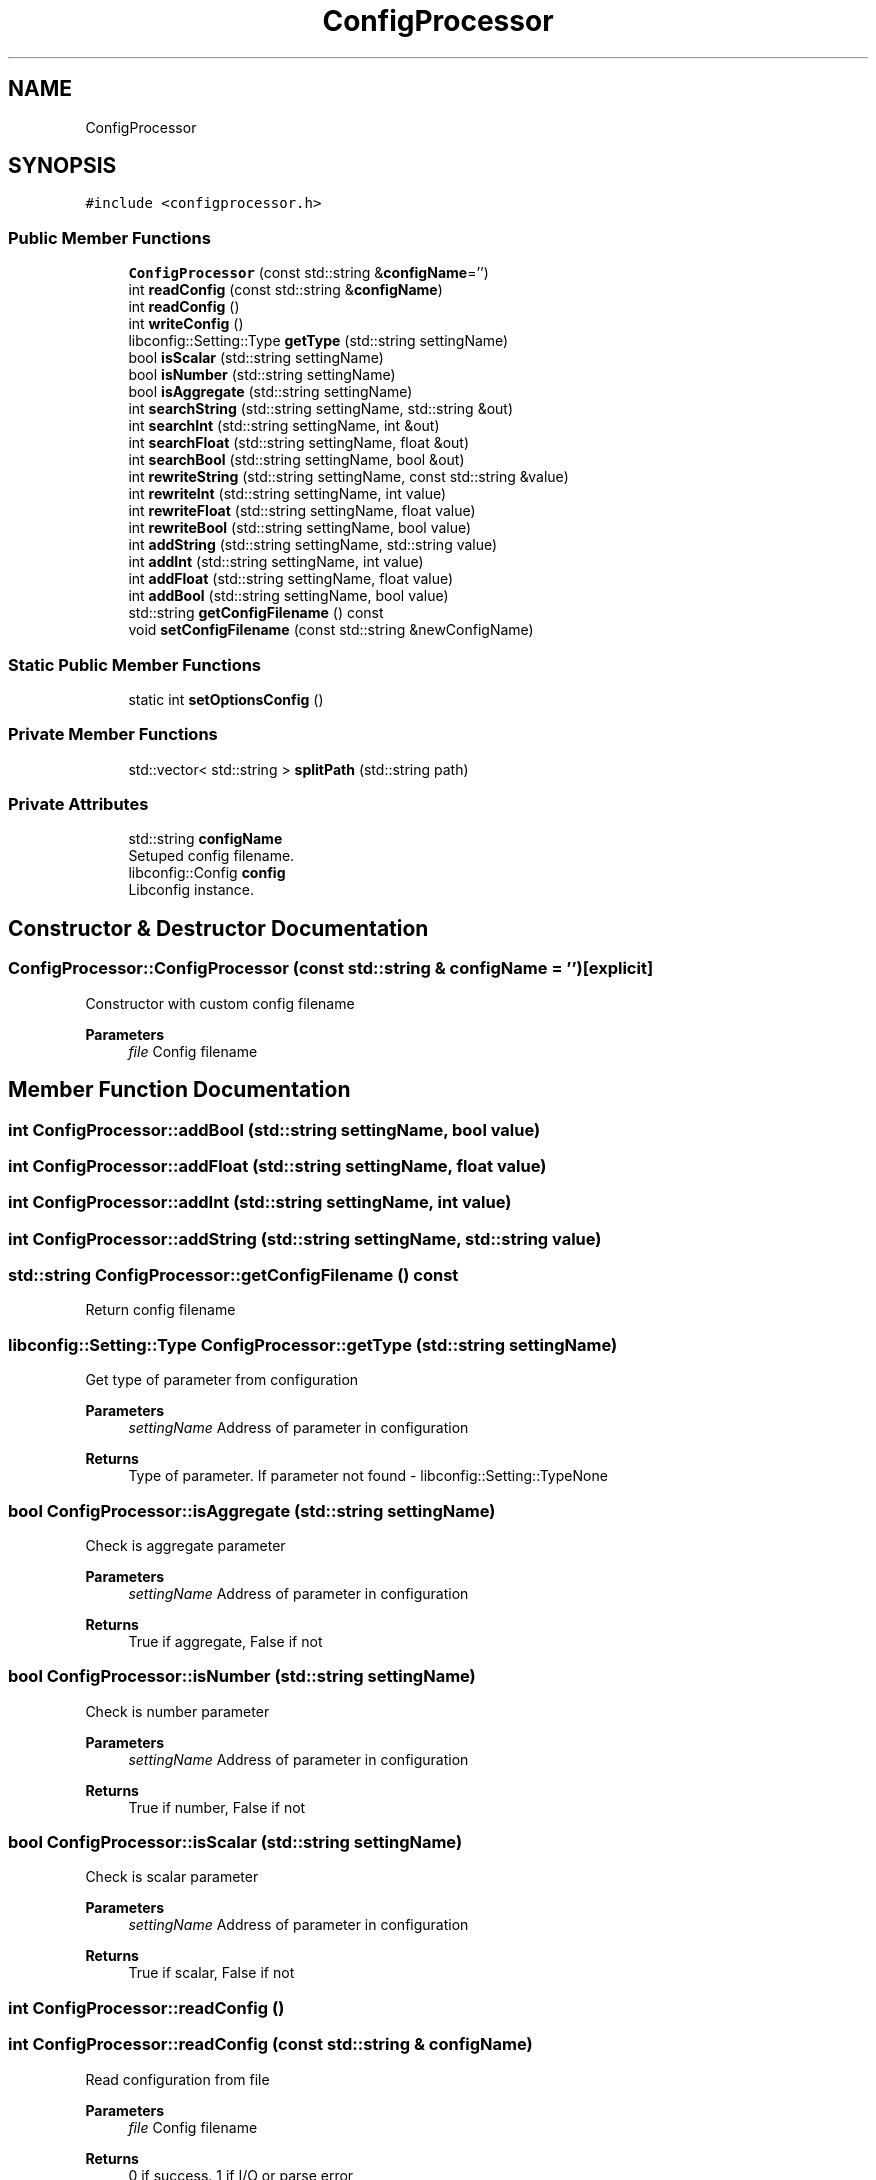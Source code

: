 .TH "ConfigProcessor" 3 "Sun Mar 19 2023" "Version 0.42" "AmurClient" \" -*- nroff -*-
.ad l
.nh
.SH NAME
ConfigProcessor
.SH SYNOPSIS
.br
.PP
.PP
\fC#include <configprocessor\&.h>\fP
.SS "Public Member Functions"

.in +1c
.ti -1c
.RI "\fBConfigProcessor\fP (const std::string &\fBconfigName\fP='')"
.br
.ti -1c
.RI "int \fBreadConfig\fP (const std::string &\fBconfigName\fP)"
.br
.ti -1c
.RI "int \fBreadConfig\fP ()"
.br
.ti -1c
.RI "int \fBwriteConfig\fP ()"
.br
.ti -1c
.RI "libconfig::Setting::Type \fBgetType\fP (std::string settingName)"
.br
.ti -1c
.RI "bool \fBisScalar\fP (std::string settingName)"
.br
.ti -1c
.RI "bool \fBisNumber\fP (std::string settingName)"
.br
.ti -1c
.RI "bool \fBisAggregate\fP (std::string settingName)"
.br
.ti -1c
.RI "int \fBsearchString\fP (std::string settingName, std::string &out)"
.br
.ti -1c
.RI "int \fBsearchInt\fP (std::string settingName, int &out)"
.br
.ti -1c
.RI "int \fBsearchFloat\fP (std::string settingName, float &out)"
.br
.ti -1c
.RI "int \fBsearchBool\fP (std::string settingName, bool &out)"
.br
.ti -1c
.RI "int \fBrewriteString\fP (std::string settingName, const std::string &value)"
.br
.ti -1c
.RI "int \fBrewriteInt\fP (std::string settingName, int value)"
.br
.ti -1c
.RI "int \fBrewriteFloat\fP (std::string settingName, float value)"
.br
.ti -1c
.RI "int \fBrewriteBool\fP (std::string settingName, bool value)"
.br
.ti -1c
.RI "int \fBaddString\fP (std::string settingName, std::string value)"
.br
.ti -1c
.RI "int \fBaddInt\fP (std::string settingName, int value)"
.br
.ti -1c
.RI "int \fBaddFloat\fP (std::string settingName, float value)"
.br
.ti -1c
.RI "int \fBaddBool\fP (std::string settingName, bool value)"
.br
.ti -1c
.RI "std::string \fBgetConfigFilename\fP () const"
.br
.ti -1c
.RI "void \fBsetConfigFilename\fP (const std::string &newConfigName)"
.br
.in -1c
.SS "Static Public Member Functions"

.in +1c
.ti -1c
.RI "static int \fBsetOptionsConfig\fP ()"
.br
.in -1c
.SS "Private Member Functions"

.in +1c
.ti -1c
.RI "std::vector< std::string > \fBsplitPath\fP (std::string path)"
.br
.in -1c
.SS "Private Attributes"

.in +1c
.ti -1c
.RI "std::string \fBconfigName\fP"
.br
.RI "Setuped config filename\&. "
.ti -1c
.RI "libconfig::Config \fBconfig\fP"
.br
.RI "Libconfig instance\&. "
.in -1c
.SH "Constructor & Destructor Documentation"
.PP 
.SS "ConfigProcessor::ConfigProcessor (const std::string & configName = \fC''\fP)\fC [explicit]\fP"
Constructor with custom config filename 
.PP
\fBParameters\fP
.RS 4
\fIfile\fP Config filename 
.RE
.PP

.SH "Member Function Documentation"
.PP 
.SS "int ConfigProcessor::addBool (std::string settingName, bool value)"

.SS "int ConfigProcessor::addFloat (std::string settingName, float value)"

.SS "int ConfigProcessor::addInt (std::string settingName, int value)"

.SS "int ConfigProcessor::addString (std::string settingName, std::string value)"

.SS "std::string ConfigProcessor::getConfigFilename () const"
Return config filename 
.SS "libconfig::Setting::Type ConfigProcessor::getType (std::string settingName)"
Get type of parameter from configuration 
.PP
\fBParameters\fP
.RS 4
\fIsettingName\fP Address of parameter in configuration 
.RE
.PP
\fBReturns\fP
.RS 4
Type of parameter\&. If parameter not found - libconfig::Setting::TypeNone 
.RE
.PP

.SS "bool ConfigProcessor::isAggregate (std::string settingName)"
Check is aggregate parameter 
.PP
\fBParameters\fP
.RS 4
\fIsettingName\fP Address of parameter in configuration 
.RE
.PP
\fBReturns\fP
.RS 4
True if aggregate, False if not 
.RE
.PP

.SS "bool ConfigProcessor::isNumber (std::string settingName)"
Check is number parameter 
.PP
\fBParameters\fP
.RS 4
\fIsettingName\fP Address of parameter in configuration 
.RE
.PP
\fBReturns\fP
.RS 4
True if number, False if not 
.RE
.PP

.SS "bool ConfigProcessor::isScalar (std::string settingName)"
Check is scalar parameter 
.PP
\fBParameters\fP
.RS 4
\fIsettingName\fP Address of parameter in configuration 
.RE
.PP
\fBReturns\fP
.RS 4
True if scalar, False if not 
.RE
.PP

.SS "int ConfigProcessor::readConfig ()"

.SS "int ConfigProcessor::readConfig (const std::string & configName)"
Read configuration from file 
.PP
\fBParameters\fP
.RS 4
\fIfile\fP Config filename 
.RE
.PP
\fBReturns\fP
.RS 4
0 if success\&. 1 if I/O or parse error 
.RE
.PP

.SS "int ConfigProcessor::rewriteBool (std::string settingName, bool value)"
Write boolean parameter to configuration 
.PP
\fBParameters\fP
.RS 4
\fIsettingName\fP Address of parameter in configuration 
.br
\fIvalue\fP Value of parameter 
.RE
.PP
\fBReturns\fP
.RS 4
Code of execution\&. Normal - 0, if file not found - 1 
.RE
.PP

.SS "int ConfigProcessor::rewriteFloat (std::string settingName, float value)"
Write double parameter to configuration 
.PP
\fBParameters\fP
.RS 4
\fIsettingName\fP Address of parameter in configuration 
.br
\fIvalue\fP Value of parameter 
.RE
.PP
\fBReturns\fP
.RS 4
Code of execution\&. Normal - 0, if file not found - 1 
.RE
.PP

.SS "int ConfigProcessor::rewriteInt (std::string settingName, int value)"
Write integer parameter to configuration 
.PP
\fBParameters\fP
.RS 4
\fIsettingName\fP Address of parameter in configuration 
.br
\fIvalue\fP Value of parameter 
.RE
.PP
\fBReturns\fP
.RS 4
Code of execution\&. Normal - 0, if file not found - 1 
.RE
.PP

.SS "int ConfigProcessor::rewriteString (std::string settingName, const std::string & value)"
Write string parameter to configuration 
.PP
\fBParameters\fP
.RS 4
\fIsettingName\fP Address of parameter in configuration 
.br
\fIvalue\fP Value of parameter 
.RE
.PP
\fBReturns\fP
.RS 4
Code of execution\&. Normal - 0, if file not found - 1 
.RE
.PP

.SS "int ConfigProcessor::searchBool (std::string settingName, bool & out)"
Get bool parameter from configuration param[in] settingName Address of parameter in configuration 
.PP
\fBParameters\fP
.RS 4
\fIout\fP Value of parameter 
.RE
.PP
\fBReturns\fP
.RS 4
Code of execution\&. Normal - 0, if file not found - 1 
.RE
.PP

.SS "int ConfigProcessor::searchFloat (std::string settingName, float & out)"
Get double parameter from configuration 
.PP
\fBParameters\fP
.RS 4
\fIsettingName\fP Address of parameter in configuration 
.br
\fIout\fP Value of parameter 
.RE
.PP
\fBReturns\fP
.RS 4
Code of execution\&. Normal - 0, if file not found - 1 
.RE
.PP

.SS "int ConfigProcessor::searchInt (std::string settingName, int & out)"
Get integer parameter from configuration 
.PP
\fBParameters\fP
.RS 4
\fIsettingName\fP Address of parameter in configuration 
.br
\fIout\fP Value of parameter 
.RE
.PP
\fBReturns\fP
.RS 4
Code of execution\&. Normal - 0, if file not found - 1 
.RE
.PP

.SS "int ConfigProcessor::searchString (std::string settingName, std::string & out)"
Get string parameter from configuration 
.PP
\fBParameters\fP
.RS 4
\fIsettingName\fP Address of parameter in configuration 
.br
\fIout\fP Value of parameter 
.RE
.PP
\fBReturns\fP
.RS 4
Code of execution\&. Normal - 0, if file not found - 1 
.RE
.PP

.SS "void ConfigProcessor::setConfigFilename (const std::string & newConfigName)"
Setup config filename 
.SS "int ConfigProcessor::setOptionsConfig ()\fC [static]\fP"
Initialize libconfig 
.PP
\fBParameters\fP
.RS 4
\fIfile\fP Config filename 
.RE
.PP

.SS "std::vector<std::string> ConfigProcessor::splitPath (std::string path)\fC [private]\fP"

.SS "int ConfigProcessor::writeConfig ()"
Write configuration to file 
.PP
\fBReturns\fP
.RS 4
0 if success\&. 1 if I/O error 
.RE
.PP

.SH "Member Data Documentation"
.PP 
.SS "libconfig::Config ConfigProcessor::config\fC [private]\fP"

.PP
Libconfig instance\&. 
.SS "std::string ConfigProcessor::configName\fC [private]\fP"

.PP
Setuped config filename\&. 

.SH "Author"
.PP 
Generated automatically by Doxygen for AmurClient from the source code\&.

